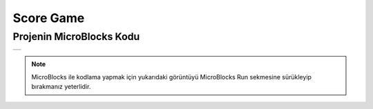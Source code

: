 ###########
Score Game
###########

Projenin MicroBlocks Kodu
------------------------------------
+-------+
||score||     
+-------+

.. |score| image:: _static/score.png

.. note::
  MicroBlocks ile kodlama yapmak için yukarıdaki görüntüyü MicroBlocks Run sekmesine sürükleyip bırakmanız yeterlidir.


